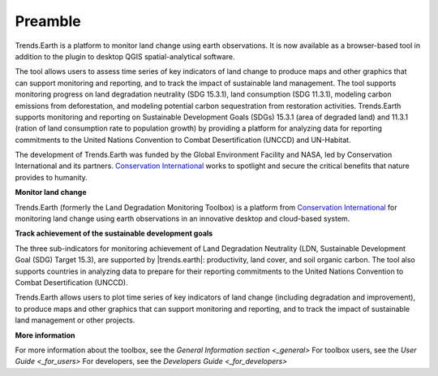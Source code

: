 .. _preamble:

Preamble
===================
Trends.Earth is a platform to monitor land change using earth observations. It is now available 
as a browser-based tool in addition to the plugin to desktop QGIS spatial-analytical 
software.

The tool allows users to assess time series of key indicators of land change to produce maps and 
other graphics that can support monitoring and reporting, and to track the impact of sustainable 
land management. The tool supports monitoring progress on land degradation neutrality (SDG 15.3.1), 
land consumption (SDG 11.3.1), modeling carbon emissions from deforestation, and modeling potential 
carbon sequestration from restoration activities. Trends.Earth supports monitoring and reporting on 
Sustainable Development Goals (SDGs) 15.3.1 (area of degraded land) and 11.3.1 (ration of land 
consumption rate to population growth) by providing a platform for analyzing data for reporting 
commitments to the United Nations Convention to Combat Desertification (UNCCD) and UN-Habitat. 

The development of Trends.Earth was funded by the Global Environment Facility and NASA, 
led by Conservation International and its partners. `Conservation International`_  
works to spotlight and secure the critical benefits that nature provides to humanity. 

**Monitor land change**

Trends.Earth (formerly the Land Degradation Monitoring Toolbox) is a platform
from `Conservation International`_ for monitoring land change using earth observations
in an innovative desktop and cloud-based system.

.. _Conservation International: http://www.conservation.org/trendsearth

**Track achievement of the sustainable development goals**

The three sub-indicators for monitoring achievement of Land Degradation
Neutrality (LDN, Sustainable Development Goal (SDG) Target 15.3), are supported
by |trends.earth|: productivity, land cover, and soil organic carbon.  The tool
also supports countries in analyzing data to prepare for their reporting
commitments to the United Nations Convention to Combat Desertification
(UNCCD).

Trends.Earth allows users to plot time series of key indicators of land change
(including degradation and improvement), to produce maps and other graphics
that can support monitoring and reporting, and to track the impact of
sustainable land management or other projects.

**More information**

For more information about the toolbox, see the `General Information section <_general>`
For toolbox users, see the `User Guide <_for_users>`
For developers, see the `Developers Guide <_for_developers>`
